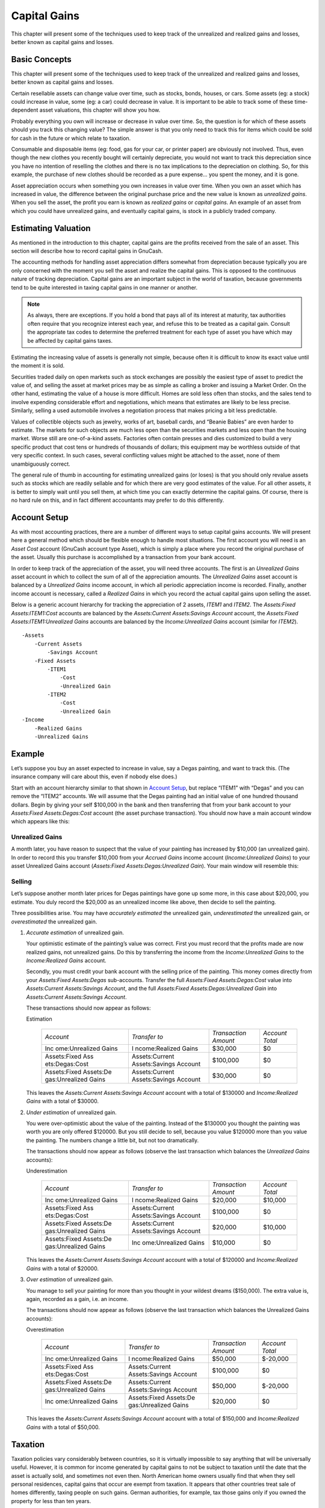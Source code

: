 .. _chapter_capgain:

Capital Gains
=============

This chapter will present some of the techniques used to keep track of
the unrealized and realized gains and losses, better known as capital
gains and losses.

.. _capgain_concepts1:

Basic Concepts
--------------

This chapter will present some of the techniques used to keep track of
the unrealized and realized gains and losses, better known as capital
gains and losses.

Certain resellable assets can change value over time, such as stocks,
bonds, houses, or cars. Some assets (eg: a stock) could increase in
value, some (eg: a car) could decrease in value. It is important to be
able to track some of these time-dependent asset valuations, this
chapter will show you how.

Probably everything you own will increase or decrease in value over
time. So, the question is for which of these assets should you track
this changing value? The simple answer is that you only need to track
this for items which could be sold for cash in the future or which
relate to taxation.

Consumable and disposable items (eg: food, gas for your car, or printer
paper) are obviously not involved. Thus, even though the new clothes you
recently bought will certainly depreciate, you would not want to track
this depreciation since you have no intention of reselling the clothes
and there is no tax implications to the depreciation on clothing. So,
for this example, the purchase of new clothes should be recorded as a
pure expense... you spent the money, and it is gone.

Asset appreciation occurs when something you own increases in value over
time. When you own an asset which has increased in value, the difference
between the original purchase price and the new value is known as
*unrealized gains*. When you sell the asset, the profit you earn is
known as *realized gains* or *capital gains*. An example of an asset
from which you could have unrealized gains, and eventually capital
gains, is stock in a publicly traded company.

.. _capgain_value1:

Estimating Valuation
--------------------

As mentioned in the introduction to this chapter, capital gains are the
profits received from the sale of an asset. This section will describe
how to record capital gains in GnuCash.

The accounting methods for handling asset appreciation differs somewhat
from depreciation because typically you are only concerned with the
moment you sell the asset and realize the capital gains. This is opposed
to the continuous nature of tracking depreciation. Capital gains are an
important subject in the world of taxation, because governments tend to
be quite interested in taxing capital gains in one manner or another.

.. note::

   As always, there are exceptions. If you hold a bond that pays all of
   its interest at maturity, tax authorities often require that you
   recognize interest each year, and refuse this to be treated as a
   capital gain. Consult the appropriate tax codes to determine the
   preferred treatment for each type of asset you have which may be
   affected by capital gains taxes.

Estimating the increasing value of assets is generally not simple,
because often it is difficult to know its exact value until the moment
it is sold.

Securities traded daily on open markets such as stock exchanges are
possibly the easiest type of asset to predict the value of, and selling
the asset at market prices may be as simple as calling a broker and
issuing a Market Order. On the other hand, estimating the value of a
house is more difficult. Homes are sold less often than stocks, and the
sales tend to involve expending considerable effort and negotiations,
which means that estimates are likely to be less precise. Similarly,
selling a used automobile involves a negotiation process that makes
pricing a bit less predictable.

Values of collectible objects such as jewelry, works of art, baseball
cards, and “Beanie Babies” are even harder to estimate. The markets for
such objects are much less open than the securities markets and less
open than the housing market. Worse still are one-of-a-kind assets.
Factories often contain presses and dies customized to build a very
specific product that cost tens or hundreds of thousands of dollars;
this equipment may be worthless outside of that very specific context.
In such cases, several conflicting values might be attached to the
asset, none of them unambiguously correct.

The general rule of thumb in accounting for estimating unrealized gains
(or loses) is that you should only revalue assets such as stocks which
are readily sellable and for which there are very good estimates of the
value. For all other assets, it is better to simply wait until you sell
them, at which time you can exactly determine the capital gains. Of
course, there is no hard rule on this, and in fact different accountants
may prefer to do this differently.

.. _capgain_accounts1:

Account Setup
-------------

As with most accounting practices, there are a number of different ways
to setup capital gains accounts. We will present here a general method
which should be flexible enough to handle most situations. The first
account you will need is an *Asset Cost* account (GnuCash account type
Asset), which is simply a place where you record the original purchase
of the asset. Usually this purchase is accomplished by a transaction
from your bank account.

In order to keep track of the appreciation of the asset, you will need
three accounts. The first is an *Unrealized Gains* asset account in
which to collect the sum of all of the appreciation amounts. The
*Unrealized Gains* asset account is balanced by a *Unrealized Gains*
income account, in which all periodic appreciation income is recorded.
Finally, another income account is necessary, called a *Realized Gains*
in which you record the actual capital gains upon selling the asset.

Below is a generic account hierarchy for tracking the appreciation of 2
assets, *ITEM1* and *ITEM2*. The *Assets:Fixed Assets:ITEM1:Cost*
accounts are balanced by the *Assets:Current Assets:Savings Account*
account, the *Assets:Fixed Assets:ITEM1:Unrealized Gains* accounts are
balanced by the *Income:Unrealized Gains* account (similar for *ITEM2*).

::

   -Assets
       -Current Assets
           -Savings Account
       -Fixed Assets
           -ITEM1
               -Cost
               -Unrealized Gain
           -ITEM2
               -Cost
               -Unrealized Gain
   -Income
       -Realized Gains
       -Unrealized Gains
     

.. _capgain_example1:

Example
-------

Let’s suppose you buy an asset expected to increase in value, say a
Degas painting, and want to track this. (The insurance company will care
about this, even if nobody else does.)

Start with an account hierarchy similar to that shown in `Account
Setup <#capgain_accounts1>`__, but replace “ITEM1” with “Degas” and you
can remove the “ITEM2” accounts. We will assume that the Degas painting
had an initial value of one hundred thousand dollars. Begin by giving
your self $100,000 in the bank and then transferring that from your bank
account to your *Assets:Fixed Assets:Degas:Cost* account (the asset
purchase transaction). You should now have a main account window which
appears like this:

|Asset Appreciation Main Window|

.. _capgain_exampleunrealized2:

Unrealized Gains
~~~~~~~~~~~~~~~~

A month later, you have reason to suspect that the value of your
painting has increased by $10,000 (an unrealized gain). In order to
record this you transfer $10,000 from your *Accrued Gains* income
account (*Income:Unrealized Gains*) to your asset Unrealized Gains
account (*Assets:Fixed Assets:Degas:Unrealized Gain*). Your main window
will resemble this:

|Asset Appreciation Main Window|

.. _capgain_examplesell2:

Selling
~~~~~~~

Let’s suppose another month later prices for Degas paintings have gone
up some more, in this case about $20,000, you estimate. You duly record
the $20,000 as an unrealized income like above, then decide to sell the
painting.

Three possibilities arise. You may have *accurately estimated* the
unrealized gain, *underestimated* the unrealized gain, or
*overestimated* the unrealized gain.

1. *Accurate estimation* of unrealized gain.

   Your optimistic estimate of the painting’s value was correct. First
   you must record that the profits made are now realized gains, not
   unrealized gains. Do this by transferring the income from the
   *Income:Unrealized Gains* to the *Income:Realized Gains* account.

   Secondly, you must credit your bank account with the selling price of
   the painting. This money comes directly from your *Assets:Fixed
   Assets:Degas* sub-accounts. Transfer the full *Assets:Fixed
   Assets:Degas:Cost* value into *Assets:Current Assets:Savings
   Account*, and the full *Assets:Fixed Assets:Degas:Unrealized Gain*
   into *Assets:Current Assets:Savings Account*.

   These transactions should now appear as follows:

   .. table:: Turning an Accrued Gain into a Realized Gain - Accurate
   Estimation

      +----------------+----------------+----------------+----------------+
      | *Account*      | *Transfer to*  | *Transaction   | *Account       |
      |                |                | Amount*        | Total*         |
      +----------------+----------------+----------------+----------------+
      | Inc            | I              | $30,000        | $0             |
      | ome:Unrealized | ncome:Realized |                |                |
      | Gains          | Gains          |                |                |
      +----------------+----------------+----------------+----------------+
      | Assets:Fixed   | Assets:Current | $100,000       | $0             |
      | Ass            | Assets:Savings |                |                |
      | ets:Degas:Cost | Account        |                |                |
      +----------------+----------------+----------------+----------------+
      | Assets:Fixed   | Assets:Current | $30,000        | $0             |
      | Assets:De      | Assets:Savings |                |                |
      | gas:Unrealized | Account        |                |                |
      | Gains          |                |                |                |
      +----------------+----------------+----------------+----------------+

   This leaves the *Assets:Current Assets:Savings Account* account with
   a total of $130000 and *Income:Realized Gains* with a total of
   $30000.

   |Asset Appreciation Main Window|

2. *Under estimation* of unrealized gain.

   You were over-optimistic about the value of the painting. Instead of
   the $130000 you thought the painting was worth you are only offered
   $120000. But you still decide to sell, because you value $120000 more
   than you value the painting. The numbers change a little bit, but not
   too dramatically.

   The transactions should now appear as follows (observe the last
   transaction which balances the *Unrealized Gains* accounts):

   .. table:: Turning an Accrued Gain into a Realized Gain -
   Underestimation

      +----------------+----------------+----------------+----------------+
      | *Account*      | *Transfer to*  | *Transaction   | *Account       |
      |                |                | Amount*        | Total*         |
      +----------------+----------------+----------------+----------------+
      | Inc            | I              | $20,000        | $10,000        |
      | ome:Unrealized | ncome:Realized |                |                |
      | Gains          | Gains          |                |                |
      +----------------+----------------+----------------+----------------+
      | Assets:Fixed   | Assets:Current | $100,000       | $0             |
      | Ass            | Assets:Savings |                |                |
      | ets:Degas:Cost | Account        |                |                |
      +----------------+----------------+----------------+----------------+
      | Assets:Fixed   | Assets:Current | $20,000        | $10,000        |
      | Assets:De      | Assets:Savings |                |                |
      | gas:Unrealized | Account        |                |                |
      | Gains          |                |                |                |
      +----------------+----------------+----------------+----------------+
      | Assets:Fixed   | Inc            | $10,000        | $0             |
      | Assets:De      | ome:Unrealized |                |                |
      | gas:Unrealized | Gains          |                |                |
      | Gains          |                |                |                |
      +----------------+----------------+----------------+----------------+

   This leaves the *Assets:Current Assets:Savings Account* account with
   a total of $120000 and *Income:Realized Gains* with a total of
   $20000.

3. *Over estimation* of unrealized gain.

   You manage to sell your painting for more than you thought in your
   wildest dreams ($150,000). The extra value is, again, recorded as a
   gain, i.e. an income.

   The transactions should now appear as follows (observe the last
   transaction which balances the Unrealized Gains accounts):

   .. table:: Turning an Accrued Gain into a Realized Gain -
   Overestimation

      +----------------+----------------+----------------+----------------+
      | *Account*      | *Transfer to*  | *Transaction   | *Account       |
      |                |                | Amount*        | Total*         |
      +----------------+----------------+----------------+----------------+
      | Inc            | I              | $50,000        | $-20,000       |
      | ome:Unrealized | ncome:Realized |                |                |
      | Gains          | Gains          |                |                |
      +----------------+----------------+----------------+----------------+
      | Assets:Fixed   | Assets:Current | $100,000       | $0             |
      | Ass            | Assets:Savings |                |                |
      | ets:Degas:Cost | Account        |                |                |
      +----------------+----------------+----------------+----------------+
      | Assets:Fixed   | Assets:Current | $50,000        | $-20,000       |
      | Assets:De      | Assets:Savings |                |                |
      | gas:Unrealized | Account        |                |                |
      | Gains          |                |                |                |
      +----------------+----------------+----------------+----------------+
      | Inc            | Assets:Fixed   | $20,000        | $0             |
      | ome:Unrealized | Assets:De      |                |                |
      | Gains          | gas:Unrealized |                |                |
      |                | Gains          |                |                |
      +----------------+----------------+----------------+----------------+

   This leaves the *Assets:Current Assets:Savings Account* account with
   a total of $150,000 and *Income:Realized Gains* with a total of
   $50,000.

.. _capgain_tax1:

Taxation
--------

Taxation policies vary considerably between countries, so it is
virtually impossible to say anything that will be universally useful.
However, it is common for income generated by capital gains to not be
subject to taxation until the date that the asset is actually sold, and
sometimes not even then. North American home owners usually find that
when they sell personal residences, capital gains that occur are exempt
from taxation. It appears that other countries treat sale of homes
differently, taxing people on such gains. German authorities, for
example, tax those gains only if you owned the property for less than
ten years.

Chris Browne has a story from his professional tax preparation days
where a family sold a farm, and expected a considerable tax bill that
turned out to be virtually nil due to having owned the property before
1971 (wherein lies a critical “Valuation Day” date in Canada) and due to
it being a dairy farm, with some really peculiar resulting deductions.
The point of this story is that while the presentation here is fairly
simple, taxation often gets terribly complicated...

.. |Asset Appreciation Main Window| image:: figures/capgain_appmain.png
.. |Asset Appreciation Main Window| image:: figures/capgain_app2main.png
.. |Asset Appreciation Main Window| image:: figures/capgain_app3main.png
